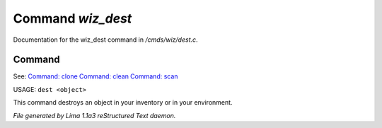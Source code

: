 Command *wiz_dest*
*******************

Documentation for the wiz_dest command in */cmds/wiz/dest.c*.

Command
=======

See: `Command: clone <clone.html>`_ `Command: clean <clean.html>`_ `Command: scan <scan.html>`_ 

USAGE:  ``dest <object>``

This command destroys an object in your inventory or in your environment.

.. TAGS: RST



*File generated by Lima 1.1a3 reStructured Text daemon.*
